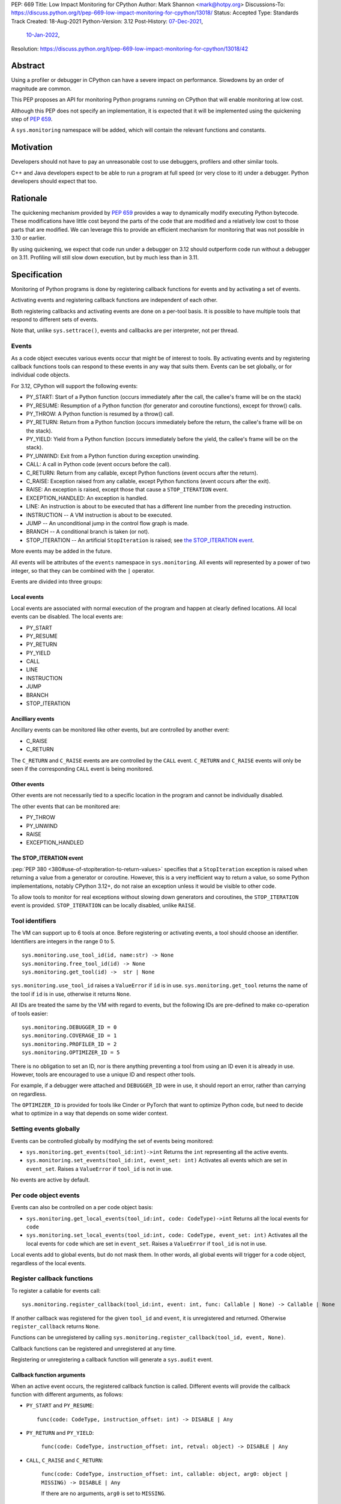 PEP: 669
Title: Low Impact Monitoring for CPython
Author: Mark Shannon <mark@hotpy.org>
Discussions-To: https://discuss.python.org/t/pep-669-low-impact-monitoring-for-cpython/13018/
Status: Accepted
Type: Standards Track
Created: 18-Aug-2021
Python-Version: 3.12
Post-History: `07-Dec-2021 <https://mail.python.org/archives/list/python-dev@python.org/thread/VNSD4TSAM2BM64FJNIQPAOPNEGNX4MDX/>`__,
              `10-Jan-2022 <https://discuss.python.org/t/pep-669-low-impact-monitoring-for-cpython/13018>`__,
Resolution: https://discuss.python.org/t/pep-669-low-impact-monitoring-for-cpython/13018/42

Abstract
========

Using a profiler or debugger in CPython can have a severe impact on
performance. Slowdowns by an order of magnitude are common.

This PEP proposes an API for monitoring Python programs running
on CPython that will enable monitoring at low cost.

Although this PEP does not specify an implementation, it is expected that
it will be implemented using the quickening step of
:pep:`659`.

A ``sys.monitoring`` namespace will be added, which will contain
the relevant functions and constants.


Motivation
==========

Developers should not have to pay an unreasonable cost to use debuggers,
profilers and other similar tools.

C++ and Java developers expect to be able to run a program at full speed
(or very close to it) under a debugger.
Python developers should expect that too.

Rationale
=========

The quickening mechanism provided by :pep:`659` provides a way to dynamically
modify executing Python bytecode. These modifications have little cost beyond
the parts of the code that are modified and a relatively low cost to those 
parts that are modified. We can leverage this to provide an efficient
mechanism for monitoring that was not possible in 3.10 or earlier.

By using quickening, we expect that code run under a debugger on 3.12
should outperform code run without a debugger on 3.11.
Profiling will still slow down execution, but by much less than in 3.11.


Specification
=============

Monitoring of Python programs is done by registering callback functions
for events and by activating a set of events.

Activating events and registering callback functions are independent of each other.

Both registering callbacks and activating events are done on a per-tool basis.
It is possible to have multiple tools that respond to different sets of events.

Note that, unlike ``sys.settrace()``, events and callbacks are per interpreter, not per thread.

Events
------

As a code object executes various events occur that might be of interest
to tools. By activating events and by registering callback functions
tools can respond to these events in any way that suits them.
Events can be set globally, or for individual code objects.

For 3.12, CPython will support the following events:

* PY_START: Start of a Python function (occurs immediately after the call, the callee's frame will be on the stack)
* PY_RESUME: Resumption of a Python function (for generator and coroutine functions), except for throw() calls.
* PY_THROW: A Python function is resumed by a throw() call.
* PY_RETURN: Return from a Python function (occurs immediately before the return, the callee's frame will be on the stack).
* PY_YIELD: Yield from a Python function (occurs immediately before the yield, the callee's frame will be on the stack).
* PY_UNWIND:  Exit from a Python function during exception unwinding.
* CALL: A call in Python code (event occurs before the call).
* C_RETURN: Return from any callable, except Python functions (event occurs after the return).
* C_RAISE: Exception raised from any callable, except Python functions (event occurs after the exit).
* RAISE: An exception is raised, except those that cause a ``STOP_ITERATION`` event.
* EXCEPTION_HANDLED: An exception is handled.
* LINE: An instruction is about to be executed that has a different line number from the preceding instruction.
* INSTRUCTION -- A VM instruction is about to be executed.
* JUMP -- An unconditional jump in the control flow graph is made.
* BRANCH -- A conditional branch is taken (or not).
* STOP_ITERATION -- An artificial ``StopIteration`` is raised;
  see `the STOP_ITERATION event`_.

More events may be added in the future.

All events will be attributes of the ``events`` namespace in ``sys.monitoring``.
All events will represented by a power of two integer, so that they can be combined
with the ``|`` operator.

Events are divided into three groups:

Local events
''''''''''''

Local events are associated with normal execution of the program and happen
at clearly defined locations. All local events can be disabled.
The local events are:

* PY_START
* PY_RESUME
* PY_RETURN
* PY_YIELD
* CALL
* LINE
* INSTRUCTION
* JUMP
* BRANCH
* STOP_ITERATION

Ancilliary events
'''''''''''''''''

Ancillary events can be monitored like other events, but are controlled
by another event:

* C_RAISE
* C_RETURN

The ``C_RETURN`` and ``C_RAISE`` events are are controlled by the ``CALL``
event. ``C_RETURN`` and ``C_RAISE`` events will only be seen if the
corresponding ``CALL`` event is being monitored.

Other events
''''''''''''

Other events are not necessarily tied to a specific location in the
program and cannot be individually disabled.

The other events that can be monitored are:

* PY_THROW
* PY_UNWIND
* RAISE
* EXCEPTION_HANDLED


The STOP_ITERATION event
''''''''''''''''''''''''

:pep:`PEP 380 <380#use-of-stopiteration-to-return-values>`
specifies that a ``StopIteration`` exception is raised when returning a value
from a generator or coroutine. However, this is a very inefficient way to 
return a value, so some Python implementations, notably CPython 3.12+, do not
raise an exception unless it would be visible to other code.

To allow tools to monitor for real exceptions without slowing down generators
and coroutines, the ``STOP_ITERATION`` event is provided.
``STOP_ITERATION`` can be locally disabled, unlike ``RAISE``.

Tool identifiers
----------------

The VM can support up to 6 tools at once.
Before registering or activating events, a tool should choose an identifier.
Identifiers are integers in the range 0 to 5.

::

  sys.monitoring.use_tool_id(id, name:str) -> None
  sys.monitoring.free_tool_id(id) -> None
  sys.monitoring.get_tool(id) ->  str | None

``sys.monitoring.use_tool_id`` raises a ``ValueError`` if ``id`` is in use.
``sys.monitoring.get_tool`` returns the name of the tool if ``id`` is in use,
otherwise it returns ``None``.

All IDs are treated the same by the VM with regard to events, but the
following IDs are pre-defined to make co-operation of tools easier::

  sys.monitoring.DEBUGGER_ID = 0
  sys.monitoring.COVERAGE_ID = 1
  sys.monitoring.PROFILER_ID = 2
  sys.monitoring.OPTIMIZER_ID = 5

There is no obligation to set an ID, nor is there anything preventing a tool
from using an ID even it is already in use.
However, tools are encouraged to use a unique ID and respect other tools.

For example, if a debugger were attached and ``DEBUGGER_ID`` were in use, it
should report an error, rather than carrying on regardless.

The ``OPTIMIZER_ID`` is provided for tools like Cinder or PyTorch
that want to optimize Python code, but need to decide what to
optimize in a way that depends on some wider context.

Setting events globally
-----------------------

Events can be controlled globally by modifying the set of events being monitored:

* ``sys.monitoring.get_events(tool_id:int)->int``
  Returns the ``int`` representing all the active events.

* ``sys.monitoring.set_events(tool_id:int, event_set: int)``
  Activates all events which are set in ``event_set``.
  Raises a ``ValueError`` if ``tool_id`` is not in use.

No events are active by default.

Per code object events
----------------------

Events can also be controlled on a per code object basis:

* ``sys.monitoring.get_local_events(tool_id:int, code: CodeType)->int``
  Returns all the local events for ``code``

* ``sys.monitoring.set_local_events(tool_id:int, code: CodeType, event_set: int)``
  Activates all the local events for ``code``  which are set in ``event_set``.
  Raises a ``ValueError`` if ``tool_id`` is not in use.

Local events add to global events, but do not mask them.
In other words, all global events will trigger for a code object,
regardless of the local events.

Register callback functions
---------------------------

To register a callable for events call::

  sys.monitoring.register_callback(tool_id:int, event: int, func: Callable | None) -> Callable | None

If another callback was registered for the given ``tool_id`` and ``event``,
it is unregistered and returned.
Otherwise ``register_callback`` returns ``None``.

Functions can be unregistered by calling
``sys.monitoring.register_callback(tool_id, event, None)``.

Callback functions can be registered and unregistered at any time.

Registering or unregistering a callback function will generate a ``sys.audit`` event.

Callback function arguments
'''''''''''''''''''''''''''

When an active event occurs, the registered callback function is called.
Different events will provide the callback function with different arguments, as follows:

* ``PY_START`` and ``PY_RESUME``::

    func(code: CodeType, instruction_offset: int) -> DISABLE | Any

* ``PY_RETURN`` and ``PY_YIELD``:

    ``func(code: CodeType, instruction_offset: int, retval: object) -> DISABLE | Any``

* ``CALL``, ``C_RAISE`` and ``C_RETURN``:

    ``func(code: CodeType, instruction_offset: int, callable: object, arg0: object | MISSING) -> DISABLE | Any``

    If there are no arguments, ``arg0`` is set to ``MISSING``.

* ``RAISE`` and ``EXCEPTION_HANDLED``:

    ``func(code: CodeType, instruction_offset: int, exception: BaseException) -> DISABLE | Any``

* ``LINE``:

    ``func(code: CodeType, line_number: int) -> DISABLE | Any``

* ``BRANCH``:

    ``func(code: CodeType, instruction_offset: int, destination_offset: int) -> DISABLE | Any``

  Note that the ``destination_offset`` is where the code will next execute.
  For an untaken branch this will be the offset of the instruction following
  the branch.

* ``INSTRUCTION``:

    ``func(code: CodeType, instruction_offset: int) -> DISABLE | Any``


If a callback function returns ``DISABLE``, then that function will no longer
be called for that ``(code, instruction_offset)`` until
``sys.monitoring.restart_events()`` is called.
This feature is provided for coverage and other tools that are only interested
seeing an event once. 

Note that ``sys.monitoring.restart_events()`` is not specific to one tool,
so tools must be prepared to receive events that they have chosen to DISABLE.

Events in callback functions
----------------------------

Events are suspended in callback functions and their callees for the tool
that registered that callback.

That means that other tools will see events in the callback functions for other
tools. This could be useful for debugging a profiling tool, but would produce
misleading profiles, as the debugger tool would show up in the profile.

Order of events
---------------

If an instructions triggers several events they occur in the following order:

* LINE
* INSTRUCTION
* All other events (only one of these events can occur per instruction)

Each event is delivered to tools in ascending order of ID.

The "call" event group
----------------------

Most events are independent; setting or disabling one event has no effect on the others.
However, the ``CALL``, ``C_RAISE`` and ``C_RETURN`` events form a group.
If any of those events are set or disabled, then all events in the group are.
Disabling a ``CALL`` event will not disable the matching ``C_RAISE`` or ``C_RETURN``,
but will disable all subsequent events.


Attributes of the ``sys.monitoring`` namespace
----------------------------------------------

* ``def use_tool_id(id)->None``
* ``def free_tool_id(id)->None``
* ``def get_events(tool_id: int)->int``
* ``def set_events(tool_id: int, event_set: int)->None``
* ``def get_local_events(tool_id: int, code: CodeType)->int``
* ``def set_local_events(tool_id: int, code: CodeType, event_set: int)->None``
* ``def register_callback(tool_id: int, event: int, func: Callable)->Optional[Callable]``
* ``def restart_events()->None``
* ``DISABLE: object``
* ``MISSING: object``

Access to "debug only" features
-------------------------------

Some features of the standard library are not accessible to normal code,
but are accessible to debuggers. For example, setting local variables, or
the line number.

These features will be available to callback functions.

Backwards Compatibility
=======================

This PEP is mostly backwards compatible.

There are some compatibility issues with :pep:`523`, as the behavior
of :pep:`523` plugins is outside of the VM's control.
It is up to :pep:`523` plugins to ensure that they respect the semantics
of this PEP. Simple plugins that do not change the state of the VM, and
defer execution to ``_PyEval_EvalFrameDefault()`` should continue to work.

:func:`sys.settrace` and :func:`sys.setprofile` will act as if they were tools
6 and 7 respectively, so can be used alongside this PEP.

This means that :func:`sys.settrace` and :func:`sys.setprofile` may not work
correctly with all :pep:`523` plugins. Although, simple :pep:`523`
plugins, as described above, should be fine.

Performance
-----------

If no events are active, this PEP should have a small positive impact on
performance. Experiments show between 1 and 2% speedup from not supporting
:func:`sys.settrace` directly.

The performance of :func:`sys.settrace` will be about the same.
The performance of :func:`sys.setprofile` should be better.
However, tools relying on :func:`sys.settrace` and
:func:`sys.setprofile` can be made a lot faster by using the
API provided by this PEP.

If a small set of events are active, e.g. for a debugger, then the overhead
of callbacks will be orders of magnitudes less than for :func:`sys.settrace`
and much cheaper than using :pep:`523`.

Coverage tools can be implemented at very low cost,
by returning ``DISABLE`` in all callbacks.

For heavily instrumented code, e.g. using ``LINE``, performance should be
better than ``sys.settrace``, but not by that much as performance will be
dominated by the time spent in callbacks.

For optimizing virtual machines, such as future versions of CPython
(and ``PyPy`` should they choose to support this API), changes to the set
active events in the midst of a long running program could be quite
expensive, possibly taking hundreds of milliseconds as it triggers
de-optimizations. Once such de-optimization has occurred, performance should
recover as the VM can re-optimize the instrumented code.

In general these operations can be considered to be fast:

* ``def get_events(tool_id: int)->int``
* ``def get_local_events(tool_id: int, code: CodeType)->int``
* ``def register_callback(tool_id: int, event: int, func: Callable)->Optional[Callable]``
* ``def get_tool(tool_id) -> str | None``

These operations are slower, but not especially so:

* ``def set_local_events(tool_id: int, code: CodeType, event_set: int)->None``

And these operations should be regarded as slow:

* ``def use_tool_id(id, name:str)->None``
* ``def free_tool_id(id)->None``
* ``def set_events(tool_id: int, event_set: int)->None``
* ``def restart_events()->None``

How slow the slow operations are depends on when they happen.
If done early in the program, before modules are loaded,
they should be fairly inexpensive.

Memory Consumption
''''''''''''''''''

When not in use, this PEP will have a negligible change on memory consumption.

How memory is used is very much an implementation detail.
However, we expect that for 3.12 the additional memory consumption per
code object will be **roughly** as follows:

+-------------+--------+--------+-------------+
|                      |   Events             |
+-------------+--------+--------+-------------+
|    Tools    | Others |  LINE  | INSTRUCTION |
+=============+========+========+=============+
|      One    | None   |  ≈40%  |    ≈80%     |
+-------------+--------+--------+-------------+
+ Two or more |  ≈40%  | ≈120%  |    ≈200%    |
+-------------+--------+--------+-------------+


Security Implications
=====================

Allowing modification of running code has some security implications,
but no more than the ability to generate and call new code.

All the new functions listed above will trigger audit hooks.

Implementation
==============

This outlines the proposed implementation for CPython 3.12. The actual
implementation for later versions of CPython and other Python implementations
may differ considerably.

The proposed implementation of this PEP will be built on top of the quickening
step of CPython 3.11, as described in :pep:`PEP 659 <659#quickening>`.
Instrumentation works in much the same way as quickening, bytecodes are
replaced with instrumented ones as needed.

For example, if the ``CALL`` event is turned on,
then all call instructions will be
replaced with a ``INSTRUMENTED_CALL`` instruction.

Note that this will interfere with specialization, which will result in some
performance degradation in addition to the overhead of calling the
registered callable.

When the set of active events changes, the VM will immediately update
all code objects present on the call stack of any thread. It will also set in
place traps to ensure that all code objects are correctly instrumented when
called. Consequently changing the set of active events should be done as 
infrequently as possible, as it could be quite an expensive operation.

Other events, such as ``RAISE`` can be turned on or off cheaply,
as they do not rely on code instrumentation, but runtime checks when the
underlying event occurs.

The exact set of events that require instrumentation is an implementation detail,
but for the current design, the following events will require instrumentation:

* PY_START
* PY_RESUME
* PY_RETURN
* PY_YIELD
* CALL
* LINE
* INSTRUCTION
* JUMP
* BRANCH

Each instrumented bytecode will require an additional 8 bits of information to
note which tool the instrumentation applies to.
``LINE`` and ``INSTRUCTION`` events require additional information, as they
need to store the original instruction, or even the instrumented instruction
if they overlap other instrumentation.


Implementing tools
==================

It is the philosophy of this PEP that it should be possible for third-party monitoring
tools to achieve high-performance, not that it should be easy for them to do so.

Converting events into data that is meaningful to the users is
the responsibility of the tool.

All events have a cost, and tools should attempt to the use set of events
that trigger the least often and still provide the necessary information.

Debuggers
---------

Inserting breakpoints
'''''''''''''''''''''

Breakpoints can be inserted setting per code object events, either ``LINE`` or ``INSTRUCTION``,
and returning ``DISABLE`` for any events not matching a breakpoint.

Stepping
''''''''

Debuggers usually offer the ability to step execution by a
single instruction or line.

Like breakpoints, stepping can be implemented by setting per code object events.
As soon as normal execution is to be resumed, the local events can be unset.

Attaching
'''''''''

Debuggers can use the ``PY_START`` and ``PY_RESUME`` events to be informed
when a code object is first encountered, so that any necessary breakpoints
can be inserted.

Coverage Tools
--------------

Coverage tools need to track which parts of the control graph have been
executed. To do this, they need to register for the ``PY_`` events,
plus ``JUMP`` and ``BRANCH``.

This information can be then be converted back into a line based report
after execution has completed.

Profilers
---------

Simple profilers need to gather information about calls.
To do this profilers should register for the following events:

* PY_START
* PY_RESUME
* PY_THROW
* PY_RETURN
* PY_YIELD
* PY_UNWIND
* CALL
* C_RAISE
* C_RETURN


Line based profilers
''''''''''''''''''''

Line based profilers can use the ``LINE`` and ``JUMP`` events.
Implementers of profilers should be aware that instrumenting ``LINE``
events will have a large impact on performance.

.. note::

  Instrumenting profilers have significant overhead and will distort 
  the results of profiling. Unless you need exact call counts,
  consider using a statistical profiler.


Rejected ideas
==============

A draft version of this PEP proposed making the user responsible
for inserting the monitoring instructions, rather than have VM do it.
However, that puts too much of a burden on the tools, and would make
attaching a debugger nearly impossible.

An earlier version of this PEP, proposed storing events as ``enums``::

  class Event(enum.IntFlag):
      PY_START = ...

However, that would prevent monitoring of code before the ``enum`` module was
loaded and could cause unnecessary overhead.

Copyright
=========

This document is placed in the public domain or under the
CC0-1.0-Universal license, whichever is more permissive.
